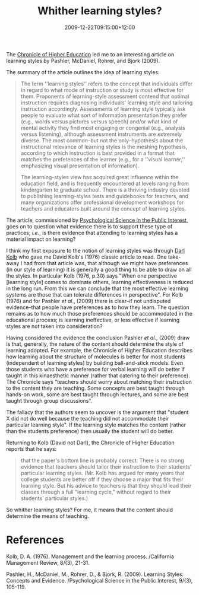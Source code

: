#+title: Whither learning styles?
#+slug: whither-learning-styles
#+date: 2009-12-22T09:15:00+12:00
#+lastmod: 2009-12-22T09:15:00+12:00
#+categories[]: Teaching
#+tags[]: Learning-styles
#+draft: False

The [[https://chronicle.com/article/Matching-Teaching-Style-to/49497/][Chronicle of Higher Education]] led me to an interesting article on learning styles by Pashler, McDaniel, Rohrer, and Bjork (2009).

The summary of the article outlines the idea of learning styles:

#+BEGIN_QUOTE

The term ''learning styles'' refers to the concept that individuals differ in regard to what mode of instruction or study is most effective for them. Proponents of learning-style assessment contend that optimal instruction requires diagnosing individuals' learning style and tailoring instruction accordingly. Assessments of learning style typically ask people to evaluate what sort of information presentation they prefer (e.g., words versus pictures versus speech) and/or what kind of mental activity they find most engaging or congenial (e.g., analysis versus listening), although assessment instruments are extremely diverse. The most common--but not the only--hypothesis about the instructional relevance of learning styles is the meshing hypothesis, according to which instruction is best provided in a format that matches the preferences of the learner (e.g., for a ''visual learner,'' emphasizing visual presentation of information).

The learning-styles view has acquired great influence within the education field, and is frequently encountered at levels ranging from kindergarten to graduate school. There is a thriving industry devoted to publishing learning-styles tests and guidebooks for teachers, and many organizations offer professional development workshops for teachers and educators built around the concept of learning styles.

#+END_QUOTE

The article, commissioned by [[https://www3.interscience.wiley.com/journal/118508815/home][Psychological Science in the Public Interest]], goes on to question what evidence there is to support these type of practices; /i.e./, is there evidence that attending to learning styles has a material impact on learning?

I think my first exposure to the notion of learning styles was through [[https://nz.linkedin.com/pub/darl-kolb/0/535/730][Darl]] [[https://web.archive.org/web/20100513125012/https://staff.business.auckland.ac.nz/5145.aspx][Kolb]] who gave me David Kolb's (1976) classic article to read. One take-away I had from that article was, that although we might have preferences (in our style of learning) it is generally a good thing to be able to draw on all the styles. In particular Kolb (1976, p.30) says "When one perspective [learning style] comes to dominate others, learning effectiveness is reduced in the long run. From this we can conclude that the most effective learning systems are those that can tolerate differences in perspective". For Kolb (1976) and for Pashler /et al/., (2009) there is clear--if not undisputed evidence--that people have preferences as to how they learn. The question remains as to how much those preferences should be accommodated in the educational process; is learning ineffective, or less effective if learning styles are not taken into consideration?

Having considered the evidence the conclusion Pashler /et al/., (2009) draw is that, generally, the nature of the content should determine the style of learning adopted. For example, the Chronicle of Higher Education describes how learning about the structure of molecules is better for most students (independent of learning styles) by building ball-and-stick models. Even those students who have a preference for verbal learning will do better if taught in this kinaesthetic manner (rather that catering to their preference). The Chronicle says "teachers should worry about matching their instruction to the content they are teaching. Some concepts are best taught through hands-on work, some are best taught through lectures, and some are best taught through group discussions".

The fallacy that the authors seem to uncover is the argument that "student X did not do well because the teaching did not accommodate their particular learning style". If the learning style matches the content (rather than the students preference) then usually the student will do better.

Returning to Kolb (David not Darl), the Chronicle of Higher Education reports that he says:

#+BEGIN_QUOTE

that the paper's bottom line is probably correct: There is no strong evidence that teachers should tailor their instruction to their students' particular learning styles. (Mr. Kolb has argued for many years that college students are better off if they choose a major that fits their learning style. But his advice to teachers is that they should lead their classes through a full "learning cycle," without regard to their students' particular styles.)

#+END_QUOTE

So whither learning styles? For me, it means that the content should determine the means of teaching.

* References

Kolb, D. A. (1976). Management and the learning process. /California Management Review, 8/(3), 21-31.

Pashler, H., McDaniel, M., Rohrer, D., & Bjork, R. (2009). Learning Styles: Concepts and Evidence. /Psychological Science in the Public Interest, 9/(3), 105-119.
